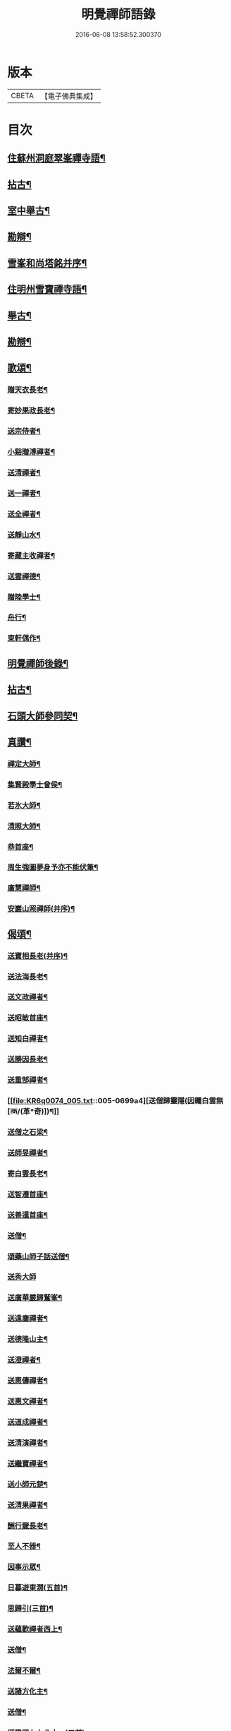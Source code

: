 #+TITLE: 明覺禪師語錄 
#+DATE: 2016-06-08 13:58:52.300370

* 版本
 |     CBETA|【電子佛典集成】|

* 目次
** [[file:KR6q0074_001.txt::001-0669a18][住蘇州洞庭翠峯禪寺語¶]]
** [[file:KR6q0074_001.txt::001-0670c27][拈古¶]]
** [[file:KR6q0074_001.txt::001-0671c24][室中舉古¶]]
** [[file:KR6q0074_001.txt::001-0673a2][勘辯¶]]
** [[file:KR6q0074_001.txt::001-0673b14][雪峯和尚塔銘并序¶]]
** [[file:KR6q0074_001.txt::001-0673c16][住明州雪寶禪寺語¶]]
** [[file:KR6q0074_002.txt::002-0676b26][舉古¶]]
** [[file:KR6q0074_002.txt::002-0677a22][勘辯¶]]
** [[file:KR6q0074_002.txt::002-0678b22][歌頌¶]]
*** [[file:KR6q0074_002.txt::002-0678b23][贈天衣長老¶]]
*** [[file:KR6q0074_002.txt::002-0678b26][寄妙果政長老¶]]
*** [[file:KR6q0074_002.txt::002-0678c3][送宗侍者¶]]
*** [[file:KR6q0074_002.txt::002-0678c10][小谿贈溥禪者¶]]
*** [[file:KR6q0074_002.txt::002-0678c16][送清禪者¶]]
*** [[file:KR6q0074_002.txt::002-0678c23][送一禪者¶]]
*** [[file:KR6q0074_002.txt::002-0678c29][送全禪者¶]]
*** [[file:KR6q0074_002.txt::002-0679a4][送靜山水¶]]
*** [[file:KR6q0074_002.txt::002-0679a10][寄藏主收禪者¶]]
*** [[file:KR6q0074_002.txt::002-0679a17][送雲禪德¶]]
*** [[file:KR6q0074_002.txt::002-0679a23][贈陸學士¶]]
*** [[file:KR6q0074_002.txt::002-0679a27][舟行¶]]
*** [[file:KR6q0074_002.txt::002-0679b3][東軒偶作¶]]
** [[file:KR6q0074_002.txt::002-0679b6][明覺禪師後錄¶]]
** [[file:KR6q0074_003.txt::003-0685b6][拈古¶]]
** [[file:KR6q0074_004.txt::004-0697a22][石頭大師參同契¶]]
** [[file:KR6q0074_004.txt::004-0697b16][真讚¶]]
*** [[file:KR6q0074_004.txt::004-0697b17][禪定大師¶]]
*** [[file:KR6q0074_004.txt::004-0697b22][集賢殿學士曾侯¶]]
*** [[file:KR6q0074_004.txt::004-0697b25][若氷大師¶]]
*** [[file:KR6q0074_004.txt::004-0697c2][清照大師¶]]
*** [[file:KR6q0074_004.txt::004-0697c6][恭首座¶]]
*** [[file:KR6q0074_004.txt::004-0697c13][周生強圖夢身予亦不能伏筆¶]]
*** [[file:KR6q0074_004.txt::004-0697c19][廣慧禪師¶]]
*** [[file:KR6q0074_004.txt::004-0697c23][安巖山照禪師(并序)¶]]
** [[file:KR6q0074_005.txt::005-0698a24][偈頌¶]]
*** [[file:KR6q0074_005.txt::005-0698a25][送寶相長老(并序)¶]]
*** [[file:KR6q0074_005.txt::005-0698b11][送法海長老¶]]
*** [[file:KR6q0074_005.txt::005-0698b25][送文政禪者¶]]
*** [[file:KR6q0074_005.txt::005-0698c4][送昭敏首座¶]]
*** [[file:KR6q0074_005.txt::005-0698c13][送知白禪者¶]]
*** [[file:KR6q0074_005.txt::005-0698c18][送勝因長老¶]]
*** [[file:KR6q0074_005.txt::005-0698c28][送重郜禪者¶]]
*** [[file:KR6q0074_005.txt::005-0699a4][送僧歸靈隱(因矚白雲無[襾/(革*奇)])¶]]
*** [[file:KR6q0074_005.txt::005-0699a9][送僧之石梁¶]]
*** [[file:KR6q0074_005.txt::005-0699a15][送師旻禪者¶]]
*** [[file:KR6q0074_005.txt::005-0699a23][寄白雲長老¶]]
*** [[file:KR6q0074_005.txt::005-0699b2][送智遷首座¶]]
*** [[file:KR6q0074_005.txt::005-0699b8][送善暹首座¶]]
*** [[file:KR6q0074_005.txt::005-0699b18][送僧¶]]
*** [[file:KR6q0074_005.txt::005-0699b25][頌藥山師子話送僧¶]]
*** [[file:KR6q0074_005.txt::005-0699b29][送秀大師]]
*** [[file:KR6q0074_005.txt::005-0699c7][送廣華嚴歸鷲峯¶]]
*** [[file:KR6q0074_005.txt::005-0699c13][送遠塵禪者¶]]
*** [[file:KR6q0074_005.txt::005-0699c17][送德隆山主¶]]
*** [[file:KR6q0074_005.txt::005-0699c22][送澄禪者¶]]
*** [[file:KR6q0074_005.txt::005-0699c28][送惠儔禪者¶]]
*** [[file:KR6q0074_005.txt::005-0700a3][送惠文禪者¶]]
*** [[file:KR6q0074_005.txt::005-0700a8][送道成禪者¶]]
*** [[file:KR6q0074_005.txt::005-0700a12][送清演禪者¶]]
*** [[file:KR6q0074_005.txt::005-0700a17][送繼寶禪者¶]]
*** [[file:KR6q0074_005.txt::005-0700a21][送小師元楚¶]]
*** [[file:KR6q0074_005.txt::005-0700a25][送清果禪者¶]]
*** [[file:KR6q0074_005.txt::005-0700b2][酬行奯長老¶]]
*** [[file:KR6q0074_005.txt::005-0700b5][至人不器¶]]
*** [[file:KR6q0074_005.txt::005-0700b10][因事示眾¶]]
*** [[file:KR6q0074_005.txt::005-0700b14][日暮遊東㵎(五首)¶]]
*** [[file:KR6q0074_005.txt::005-0700b25][思歸引(三首)¶]]
*** [[file:KR6q0074_005.txt::005-0700c6][送蘊歡禪者西上¶]]
*** [[file:KR6q0074_005.txt::005-0700c10][送僧¶]]
*** [[file:KR6q0074_005.txt::005-0700c14][法爾不爾¶]]
*** [[file:KR6q0074_005.txt::005-0700c18][送諸方化主¶]]
*** [[file:KR6q0074_005.txt::005-0700c27][送僧¶]]
*** [[file:KR6q0074_005.txt::005-0700c29][頌雲門九九八十一(二首)]]
*** [[file:KR6q0074_005.txt::005-0701a6][烏龍和尚¶]]
*** [[file:KR6q0074_005.txt::005-0701a10][秋日送僧¶]]
*** [[file:KR6q0074_005.txt::005-0701a14][早參示眾¶]]
*** [[file:KR6q0074_005.txt::005-0701a17][春風辭寄武威石祕校¶]]
*** [[file:KR6q0074_005.txt::005-0701a28][送百丈專使¶]]
*** [[file:KR6q0074_005.txt::005-0701b2][送清素禪者之金華¶]]
*** [[file:KR6q0074_005.txt::005-0701b5][擬寒山送僧¶]]
*** [[file:KR6q0074_005.txt::005-0701b8][送如香大師¶]]
*** [[file:KR6q0074_005.txt::005-0701b11][寄于祕丞(二首)¶]]
*** [[file:KR6q0074_005.txt::005-0701b16][再成古詩¶]]
*** [[file:KR6q0074_005.txt::005-0701b19][答當生不生¶]]
*** [[file:KR6q0074_005.txt::005-0701b22][戲靠安巖呈雙溪大師¶]]
*** [[file:KR6q0074_005.txt::005-0701b25][疏黑白無從¶]]
*** [[file:KR6q0074_005.txt::005-0701b28][暮冬感懷寄瑞巖禪師¶]]
*** [[file:KR6q0074_005.txt::005-0701c3][送知久禪者¶]]
*** [[file:KR6q0074_005.txt::005-0701c6][送慶顏禪者¶]]
*** [[file:KR6q0074_005.txt::005-0701c9][春日懷古(四首)¶]]
*** [[file:KR6q0074_005.txt::005-0701c18][送僧之金陵¶]]
*** [[file:KR6q0074_005.txt::005-0701c22][送僧¶]]
*** [[file:KR6q0074_005.txt::005-0701c26][千里不來¶]]
*** [[file:KR6q0074_005.txt::005-0701c29][僧歸霅上]]
*** [[file:KR6q0074_005.txt::005-0702a5][春晴野步¶]]
*** [[file:KR6q0074_005.txt::005-0702a9][賦瑞雪送穆大師¶]]
*** [[file:KR6q0074_005.txt::005-0702a13][送鐵佛專使¶]]
*** [[file:KR6q0074_005.txt::005-0702a17][同于祕丞賦瀑泉¶]]
*** [[file:KR6q0074_005.txt::005-0702a21][送簡能禪者歸仙都¶]]
*** [[file:KR6q0074_005.txt::005-0702a25][天竺送僧¶]]
*** [[file:KR6q0074_005.txt::005-0702a29][寄石祕校¶]]
*** [[file:KR6q0074_005.txt::005-0702b4][因事示眾¶]]
*** [[file:KR6q0074_005.txt::005-0702b8][靜而善應(二首)¶]]
*** [[file:KR6q0074_005.txt::005-0702b13][自誨¶]]
*** [[file:KR6q0074_005.txt::005-0702b16][宗門三印(三首)¶]]
*** [[file:KR6q0074_005.txt::005-0702b23][革轍二門(四首)¶]]
*** [[file:KR6q0074_005.txt::005-0702c3][擬弋者慕¶]]
*** [[file:KR6q0074_005.txt::005-0702c6][透法身句(二首)¶]]
*** [[file:KR6q0074_005.txt::005-0702c11][靈隱小參¶]]
*** [[file:KR6q0074_005.txt::005-0702c14][因雪示眾¶]]
*** [[file:KR6q0074_005.txt::005-0702c17][祕魔巖¶]]
*** [[file:KR6q0074_005.txt::005-0702c20][保福四謾人¶]]
*** [[file:KR6q0074_005.txt::005-0702c23][靈雲和尚¶]]
*** [[file:KR6q0074_005.txt::005-0702c26][僧問緣生義¶]]
*** [[file:KR6q0074_005.txt::005-0702c29][名實無當¶]]
*** [[file:KR6q0074_005.txt::005-0703a3][迷悟相返¶]]
*** [[file:KR6q0074_005.txt::005-0703a6][道貴如愚¶]]
*** [[file:KR6q0074_005.txt::005-0703a9][大功不宰¶]]
*** [[file:KR6q0074_005.txt::005-0703a12][晦跡自貽¶]]
*** [[file:KR6q0074_005.txt::005-0703a15][五老師子¶]]
*** [[file:KR6q0074_005.txt::005-0703a18][與時寡合¶]]
*** [[file:KR6q0074_005.txt::005-0703a21][宜謙山主赴鄞城命¶]]
*** [[file:KR6q0074_005.txt::005-0703a24][庭前柏樹子(二首)¶]]
*** [[file:KR6q0074_005.txt::005-0703a29][贈琴僧¶]]
*** [[file:KR6q0074_005.txt::005-0703b3][送僧¶]]
*** [[file:KR6q0074_005.txt::005-0703b6][送僧之婺城(二首)¶]]
*** [[file:KR6q0074_005.txt::005-0703b11][送文用庵主歸舊隱¶]]
*** [[file:KR6q0074_005.txt::005-0703b14][送顯冲禪者之霅上覲兄著作¶]]
*** [[file:KR6q0074_005.txt::005-0703b17][送寶月禪者之天台¶]]
*** [[file:KR6q0074_005.txt::005-0703b20][玄沙和尚¶]]
*** [[file:KR6q0074_005.txt::005-0703b23][偶作¶]]
*** [[file:KR6q0074_005.txt::005-0703b26][送僧¶]]
*** [[file:KR6q0074_005.txt::005-0703b29][送純禪者¶]]
*** [[file:KR6q0074_005.txt::005-0703c3][和頑書記見寄¶]]
*** [[file:KR6q0074_005.txt::005-0703c6][送允誠侍者¶]]
*** [[file:KR6q0074_005.txt::005-0703c9][送僧¶]]
*** [[file:KR6q0074_005.txt::005-0703c12][送清禪者¶]]
*** [[file:KR6q0074_005.txt::005-0703c15][辭于祕丞¶]]
*** [[file:KR6q0074_005.txt::005-0703c20][送僧¶]]
*** [[file:KR6q0074_005.txt::005-0703c25][往復無間(十二首)¶]]
*** [[file:KR6q0074_005.txt::005-0704a21][送僧¶]]
*** [[file:KR6q0074_005.txt::005-0704a27][寄李都尉¶]]
*** [[file:KR6q0074_005.txt::005-0704a29][寄池陽曾學士]]
*** [[file:KR6q0074_005.txt::005-0704b4][寄四明使君沈祠部(二首)¶]]
*** [[file:KR6q0074_005.txt::005-0704b9][寄內侍太保(二首)¶]]
*** [[file:KR6q0074_005.txt::005-0704b14][寄曹都護¶]]
*** [[file:KR6q0074_005.txt::005-0704b17][送僧¶]]
*** [[file:KR6q0074_005.txt::005-0704b20][寄靈隱惠明禪師(二首)¶]]
*** [[file:KR6q0074_005.txt::005-0704b25][送益書記之霅水¶]]
*** [[file:KR6q0074_006.txt::006-0704c6][三寶讚(并序)¶]]
*** [[file:KR6q0074_006.txt::006-0704c18][佛寶¶]]
*** [[file:KR6q0074_006.txt::006-0704c28][法寶¶]]
*** [[file:KR6q0074_006.txt::006-0705a10][僧寶¶]]
*** [[file:KR6q0074_006.txt::006-0705a20][夏寄辯禪者山房¶]]
*** [[file:KR6q0074_006.txt::006-0705a24][和錢太博見寄覓山藥(二首)¶]]
*** [[file:KR6q0074_006.txt::006-0705a29][送錢太博應賢良選¶]]
*** [[file:KR6q0074_006.txt::006-0705b4][答天童新和尚¶]]
*** [[file:KR6q0074_006.txt::006-0705b11][和頌¶]]
*** [[file:KR6q0074_006.txt::006-0705b18][贈別太臻禪者¶]]
*** [[file:KR6q0074_006.txt::006-0705b26][雲門俱字¶]]
*** [[file:KR6q0074_006.txt::006-0705c3][僧問四賓主。因而有頌。頌之¶]]
**** [[file:KR6q0074_006.txt::006-0705c5][頌¶]]
**** [[file:KR6q0074_006.txt::006-0705c8][頌¶]]
**** [[file:KR6q0074_006.txt::006-0705c11][頌¶]]
**** [[file:KR6q0074_006.txt::006-0705c14][頌¶]]
*** [[file:KR6q0074_006.txt::006-0705c16][都頌¶]]
*** [[file:KR6q0074_006.txt::006-0705c19][令僧把衲¶]]
*** [[file:KR6q0074_006.txt::006-0705c23][送知一入京兼簡清河從事¶]]
*** [[file:KR6q0074_006.txt::006-0705c26][送德珉山主¶]]
*** [[file:KR6q0074_006.txt::006-0705c29][送僧(二首)¶]]
*** [[file:KR6q0074_006.txt::006-0706a5][送崇己闍梨歸天台¶]]
*** [[file:KR6q0074_006.txt::006-0706a8][送邃悟上人之會稽¶]]
*** [[file:KR6q0074_006.txt::006-0706a11][送僧(四首)¶]]
*** [[file:KR6q0074_006.txt::006-0706a20][寄員外黃君¶]]
*** [[file:KR6q0074_006.txt::006-0706a23][送僧¶]]
*** [[file:KR6q0074_006.txt::006-0706a26][寄劉秀才¶]]
*** [[file:KR6q0074_006.txt::006-0706a29][送僧¶]]
*** [[file:KR6q0074_006.txt::006-0706b4][聞百舌鳥送僧¶]]
*** [[file:KR6q0074_006.txt::006-0706b7][送中座主入廣¶]]
*** [[file:KR6q0074_006.txt::006-0706b10][送隴西秀才入京¶]]
*** [[file:KR6q0074_006.txt::006-0706b13][送僧¶]]
*** [[file:KR6q0074_006.txt::006-0706b16][因仰山氣毬頌¶]]
*** [[file:KR6q0074_006.txt::006-0706b19][赴翠峯請別靈隱禪師¶]]
*** [[file:KR6q0074_006.txt::006-0706b22][送僧歸閩¶]]
*** [[file:KR6q0074_006.txt::006-0706b25][送僧¶]]
*** [[file:KR6q0074_006.txt::006-0706b28][寄陳悅秀才¶]]
*** [[file:KR6q0074_006.txt::006-0706c2][寄錢塘觀音朋山主¶]]
*** [[file:KR6q0074_006.txt::006-0706c5][送僧¶]]
*** [[file:KR6q0074_006.txt::006-0706c8][春日示眾(二首)¶]]
*** [[file:KR6q0074_006.txt::006-0706c13][寄烏龍長老¶]]
*** [[file:KR6q0074_006.txt::006-0706c16][寄太平端和尚¶]]
*** [[file:KR6q0074_006.txt::006-0706c19][送僧¶]]
*** [[file:KR6q0074_006.txt::006-0706c22][因官人請陞座¶]]
*** [[file:KR6q0074_006.txt::006-0706c25][因金鵝和尚語藥病¶]]
*** [[file:KR6q0074_006.txt::006-0706c28][賦冲雲鷂送僧¶]]
*** [[file:KR6q0074_006.txt::006-0707a2][風旛競辯(二首)¶]]
*** [[file:KR6q0074_006.txt::006-0707a7][漁父¶]]
*** [[file:KR6q0074_006.txt::006-0707a10][牧童¶]]
*** [[file:KR6q0074_006.txt::006-0707a13][送僧¶]]
*** [[file:KR6q0074_006.txt::006-0707a16][寄天童凝¶]]
*** [[file:KR6q0074_006.txt::006-0707a19][送僧入城¶]]
*** [[file:KR6q0074_006.txt::006-0707a22][病中寄諸化主¶]]
*** [[file:KR6q0074_006.txt::006-0707a25][和于祕丞見召之什(二首)¶]]
*** [[file:KR6q0074_006.txt::006-0707a29][和王殿直見寄(二首)]]
*** [[file:KR6q0074_006.txt::006-0707b6][送僧¶]]
*** [[file:KR6q0074_006.txt::006-0707b9][送僧歸永嘉¶]]
*** [[file:KR6q0074_006.txt::006-0707b12][兔角拄杖¶]]
*** [[file:KR6q0074_006.txt::006-0707b18][送從吉禪者¶]]
*** [[file:KR6q0074_006.txt::006-0707b26][寄承天長老¶]]
*** [[file:KR6q0074_006.txt::006-0707b29][送僧¶]]
*** [[file:KR6q0074_006.txt::006-0707c4][送因大師¶]]
*** [[file:KR6q0074_006.txt::006-0707c7][送實師弟¶]]
*** [[file:KR6q0074_006.txt::006-0707c10][送新茶(二首)¶]]
*** [[file:KR6q0074_006.txt::006-0707c15][賦月生雲際送誠監寺¶]]
*** [[file:KR6q0074_006.txt::006-0707c18][送僧之金華兼簡周屯田¶]]
*** [[file:KR6q0074_006.txt::006-0707c21][送僧之永嘉¶]]
*** [[file:KR6q0074_006.txt::006-0707c24][寄送凝長老¶]]
*** [[file:KR6q0074_006.txt::006-0707c27][放白鷴¶]]
*** [[file:KR6q0074_006.txt::006-0707c29][喜禪人迴山]]
*** [[file:KR6q0074_006.txt::006-0708a4][送僧¶]]
*** [[file:KR6q0074_006.txt::006-0708a7][送僧歸天童¶]]
*** [[file:KR6q0074_006.txt::006-0708a10][和曾推官示嘉遁之什¶]]
*** [[file:KR6q0074_006.txt::006-0708a15][經古堰偶作¶]]
*** [[file:KR6q0074_006.txt::006-0708a18][謝張太保見訪¶]]
*** [[file:KR6q0074_006.txt::006-0708a21][送宗朴禪者¶]]
*** [[file:KR6q0074_006.txt::006-0708a27][送尚辭¶]]
*** [[file:KR6q0074_006.txt::006-0708a29][歌寄留英禪德]]
*** [[file:KR6q0074_006.txt::006-0708b7][送小師元賁¶]]
*** [[file:KR6q0074_006.txt::006-0708b11][送丈佶歸廬嶽¶]]
*** [[file:KR6q0074_006.txt::006-0708b14][送侃禪者之丹丘¶]]
*** [[file:KR6q0074_006.txt::006-0708b17][送實山主¶]]
*** [[file:KR6q0074_006.txt::006-0708b21][示眾¶]]
*** [[file:KR6q0074_006.txt::006-0708b25][和范監簿(二首)¶]]
*** [[file:KR6q0074_006.txt::006-0708c3][因香嚴和尚¶]]
*** [[file:KR6q0074_006.txt::006-0708c6][送雄直歲¶]]
*** [[file:KR6q0074_006.txt::006-0708c9][為道日損¶]]
*** [[file:KR6q0074_006.txt::006-0708c12][疏古¶]]
*** [[file:KR6q0074_006.txt::006-0708c14][訪俞秀才¶]]
*** [[file:KR6q0074_006.txt::006-0708c17][再詶¶]]
*** [[file:KR6q0074_006.txt::006-0708c20][留暹首座¶]]
*** [[file:KR6q0074_006.txt::006-0708c23][送俞居士歸蜀¶]]
*** [[file:KR6q0074_006.txt::006-0708c26][和王殿丞蘡粟種之什¶]]
*** [[file:KR6q0074_006.txt::006-0708c29][和江橋晚望¶]]
*** [[file:KR6q0074_006.txt::006-0709a3][病起示眾¶]]
*** [[file:KR6q0074_006.txt::006-0709a6][送麻居士¶]]
*** [[file:KR6q0074_006.txt::006-0709a9][酧李校書¶]]
*** [[file:KR6q0074_006.txt::006-0709a12][苦熱中懷寄永固山主¶]]
*** [[file:KR6q0074_006.txt::006-0709a15][送元安禪者¶]]
*** [[file:KR6q0074_006.txt::006-0709a18][賦病鶴送奉倫禪者¶]]
*** [[file:KR6q0074_006.txt::006-0709a21][偶作¶]]
*** [[file:KR6q0074_006.txt::006-0709a25][謝鮑學士惠臘茶¶]]
*** [[file:KR6q0074_006.txt::006-0709a28][因遊育王亭寄牧主郎給事¶]]
*** [[file:KR6q0074_006.txt::006-0709b3][送遇能禪者¶]]
*** [[file:KR6q0074_006.txt::006-0709b6][送覺海大師¶]]
*** [[file:KR6q0074_006.txt::006-0709b9][送曾侍禁¶]]
*** [[file:KR6q0074_006.txt::006-0709b12][病起酬如禪德¶]]
*** [[file:KR6q0074_006.txt::006-0709b16][送雲禪德¶]]
*** [[file:KR6q0074_006.txt::006-0709b20][送久禪德歸蘭亭¶]]
*** [[file:KR6q0074_006.txt::006-0709b23][送羲大師¶]]
*** [[file:KR6q0074_006.txt::006-0709b29][酬海宗二侍者(二首)]]
*** [[file:KR6q0074_006.txt::006-0709c6][謝郎給事送建茗¶]]
*** [[file:KR6q0074_006.txt::006-0709c9][送山茶上知府郎給事¶]]
*** [[file:KR6q0074_006.txt::006-0709c12][送郎侍郎致政歸錢塘¶]]
*** [[file:KR6q0074_006.txt::006-0709c17][山行逢懃禪德¶]]
*** [[file:KR6q0074_006.txt::006-0709c22][送小師元哲¶]]
*** [[file:KR6q0074_006.txt::006-0709c26][永豐莊新植徑松忽二本隣偃抒辭紀之¶]]
*** [[file:KR6q0074_006.txt::006-0709c29][送白雲宣長老]]
*** [[file:KR6q0074_006.txt::006-0710a4][送親禪者¶]]
*** [[file:KR6q0074_006.txt::006-0710a8][送顯冲禪者¶]]
*** [[file:KR6q0074_006.txt::006-0710a12][送天童普和尚¶]]
*** [[file:KR6q0074_006.txt::006-0710a16][張秀才下第¶]]
*** [[file:KR6q0074_006.txt::006-0710a19][寄久監收¶]]
*** [[file:KR6q0074_006.txt::006-0710a22][暮冬夜坐寄岫禪者¶]]
*** [[file:KR6q0074_006.txt::006-0710a27][寄崇壽懷長老歌¶]]
*** [[file:KR6q0074_006.txt::006-0710b6][送廷利禪者¶]]
*** [[file:KR6q0074_006.txt::006-0710b12][送倧禪者¶]]
*** [[file:KR6q0074_006.txt::006-0710b20][送鼎禪者¶]]
*** [[file:KR6q0074_006.txt::006-0710b25][觀泉送演禪者¶]]
*** [[file:KR6q0074_006.txt::006-0710b29][答忠禪者¶]]
*** [[file:KR6q0074_006.txt::006-0710c3][和陸軫學士夏日見寄¶]]
*** [[file:KR6q0074_006.txt::006-0710c7][送化主¶]]
*** [[file:KR6q0074_006.txt::006-0710c10][送通判劉國博(黃中)¶]]
*** [[file:KR6q0074_006.txt::006-0710c14][送別陳祕丞古意¶]]
*** [[file:KR6q0074_006.txt::006-0710c19][送通判學士歸南國(楊)¶]]
*** [[file:KR6q0074_006.txt::006-0710c22][和酬郎簽判殿丞¶]]
*** [[file:KR6q0074_006.txt::006-0710c25][歌送范陽盧君兼簡華嚴昱大師¶]]
*** [[file:KR6q0074_006.txt::006-0711a4][送廣教專使¶]]
*** [[file:KR6q0074_006.txt::006-0711a8][送微文章¶]]
*** [[file:KR6q0074_006.txt::006-0711a17][送懷秀禪者¶]]
*** [[file:KR6q0074_006.txt::006-0711a26][孤運銘¶]]
*** [[file:KR6q0074_006.txt::006-0711a29][寄海會之長老¶]]
*** [[file:KR6q0074_006.txt::006-0711b3][雜言送賢專使¶]]
*** [[file:KR6q0074_006.txt::006-0711b7][歌紀四明汪君信士¶]]
*** [[file:KR6q0074_006.txt::006-0711b15][送仲卿禪德¶]]
*** [[file:KR6q0074_006.txt::006-0711b18][真州資福禪院新鑄鍾銘(并序)¶]]
** [[file:KR6q0074_006.txt::006-0712a4][明州雪竇山資聖寺第六祖明覺¶]]

* 卷
[[file:KR6q0074_001.txt][明覺禪師語錄 1]]
[[file:KR6q0074_002.txt][明覺禪師語錄 2]]
[[file:KR6q0074_003.txt][明覺禪師語錄 3]]
[[file:KR6q0074_004.txt][明覺禪師語錄 4]]
[[file:KR6q0074_005.txt][明覺禪師語錄 5]]
[[file:KR6q0074_006.txt][明覺禪師語錄 6]]

